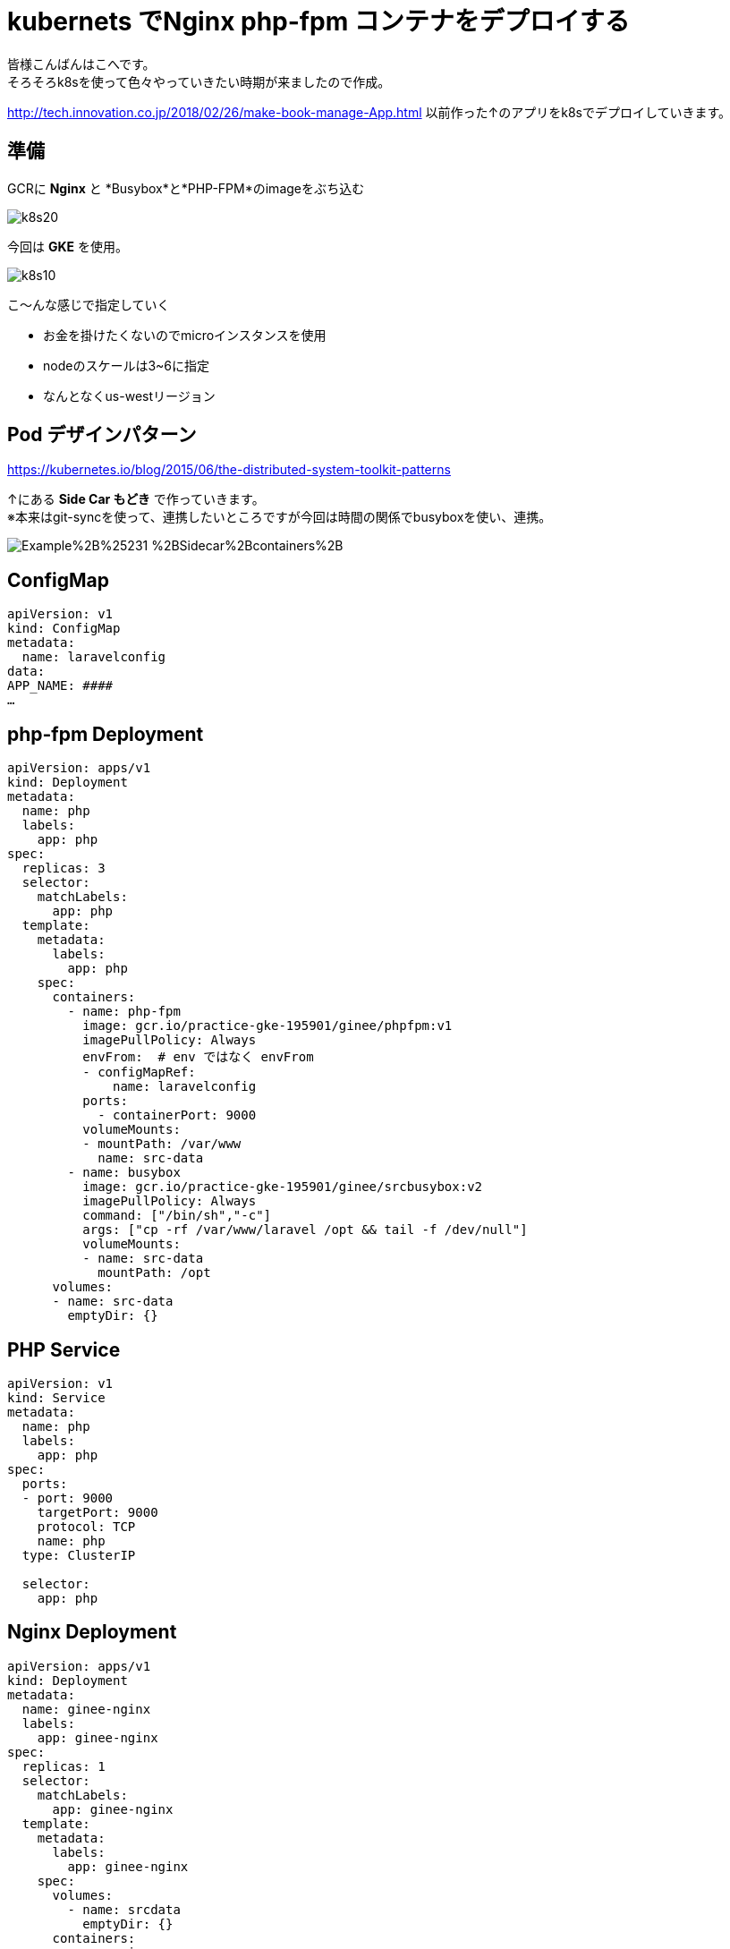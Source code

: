 # kubernets でNginx php-fpm コンテナをデプロイする
:hp-alt-title:  deploy by kubernetes
:hp-tags: k8s,Laravel,kohe,Nginx,GKE
:published_at: 2018-04-13

皆様こんばんはこへです。 +
そろそろk8sを使って色々やっていきたい時期が来ましたので作成。

http://tech.innovation.co.jp/2018/02/26/make-book-manage-App.html
以前作った↑のアプリをk8sでデプロイしていきます。


## 準備

GCRに *Nginx* と *Busybox*と*PHP-FPM*のimageをぶち込む

image::/images/kohe/k8s20.png[]



今回は *GKE* を使用。


image::/images/kohe/k8s10.png[]


こ～んな感じで指定していく

- お金を掛けたくないのでmicroインスタンスを使用

-  nodeのスケールは3~6に指定

- なんとなくus-westリージョン


## Pod デザインパターン
https://kubernetes.io/blog/2015/06/the-distributed-system-toolkit-patterns

↑にある *Side Car もどき* で作っていきます。 +
※本来はgit-syncを使って、連携したいところですが今回は時間の関係でbusyboxを使い、連携。

image:https://3.bp.blogspot.com/-IVsNKDqS0jE/WRnPX21pxEI/AAAAAAAABJg/lAj3NIFwhPwvJYrmCdVbq1bqNq3E4AkhwCLcB/s1600/Example%2B%25231-%2BSidecar%2Bcontainers%2B.png[]


## ConfigMap
```

apiVersion: v1
kind: ConfigMap
metadata:
  name: laravelconfig
data:
APP_NAME: ####
…

```

## php-fpm Deployment
```
apiVersion: apps/v1
kind: Deployment
metadata:
  name: php
  labels:
    app: php
spec:
  replicas: 3
  selector:
    matchLabels:
      app: php
  template:
    metadata:
      labels:
        app: php
    spec:
      containers:
        - name: php-fpm
          image: gcr.io/practice-gke-195901/ginee/phpfpm:v1
          imagePullPolicy: Always
          envFrom:  # env ではなく envFrom
          - configMapRef:
              name: laravelconfig
          ports:
            - containerPort: 9000
          volumeMounts:
          - mountPath: /var/www
            name: src-data
        - name: busybox
          image: gcr.io/practice-gke-195901/ginee/srcbusybox:v2
          imagePullPolicy: Always
          command: ["/bin/sh","-c"]
          args: ["cp -rf /var/www/laravel /opt && tail -f /dev/null"]
          volumeMounts:
          - name: src-data
            mountPath: /opt
      volumes:
      - name: src-data
        emptyDir: {}

```

## PHP Service 

```
apiVersion: v1
kind: Service
metadata:
  name: php
  labels:
    app: php
spec:
  ports:
  - port: 9000
    targetPort: 9000
    protocol: TCP
    name: php
  type: ClusterIP

  selector:
    app: php

```

## Nginx Deployment

```
apiVersion: apps/v1
kind: Deployment
metadata:
  name: ginee-nginx
  labels:
    app: ginee-nginx
spec:
  replicas: 1
  selector:
    matchLabels:
      app: ginee-nginx
  template:
    metadata:
      labels:
        app: ginee-nginx
    spec:
      volumes:
        - name: srcdata
          emptyDir: {}
      containers:
      - name: nginx
        image: gcr.io/practice-gke-195901/ginee/nginx:v1
        imagePullPolicy: Always
        ports:
          - containerPort: 80
        volumeMounts:
          - mountPath: /var/www
            name: srcdata
      - name: busybox
        image: gcr.io/practice-gke-195901/ginee/srcbusybox:v1
        imagePullPolicy: Always
        command: ["/bin/sh","-c"]
        args: ["cp -rf /var/www/laravel /opt && tail -f /dev/null"]
        volumeMounts:
        - name: srcdata
          mountPath: /opt

```

## 確認
 
`kubectl port-forward [nginx podname] 8080:80` +
をうち、 `localhost:8080`にアクセス！

ログイン画面がでてれば成功！

##　次やること

- busyboxをgit-syncに変える
- cloud sqlを使う
- Horizontal pod scaleの設定をする。


